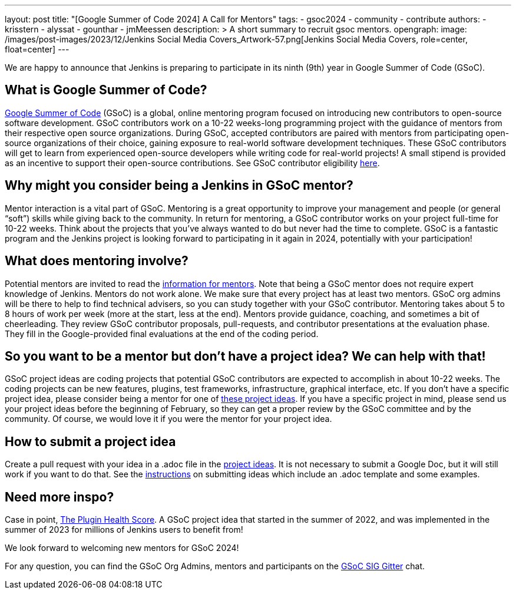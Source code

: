 ---
layout: post
title: "[Google Summer of Code 2024] A Call for Mentors"
tags:
- gsoc2024
- community
- contribute
authors: 
- krisstern
- alyssat
- gounthar
- jmMeessen
description: >
  A short summary to recruit gsoc mentors.
opengraph:
  image: /images/post-images/2023/12/Jenkins Social Media Covers_Artwork-57.png[Jenkins Social Media Covers, role=center, float=center]
---

We are happy to announce that Jenkins is preparing to participate in its ninth (9th) year in Google Summer of Code (GSoC).

== What is Google Summer of Code?

link:https://summerofcode.withgoogle.com/[Google Summer of Code] (GSoC) is a global, online mentoring program focused on introducing new contributors to open-source software development. GSoC contributors work on a 10-22 weeks-long programming project with the guidance of mentors from their respective open source organizations. During GSoC, accepted contributors are paired with mentors from participating open-source organizations of their choice, gaining exposure to real-world software development techniques. These GSoC contributors will get to learn from experienced open-source developers while writing code for real-world projects! A small stipend is provided as an incentive to support their open-source contributions.
See GSoC contributor eligibility link:https://summerofcode.withgoogle.com/get-started[here].

== Why might you consider being a Jenkins in GSoC mentor? 

Mentor interaction is a vital part of GSoC. Mentoring is a great opportunity to improve your management and people (or general “soft”) skills while giving back to the community. In return for mentoring, a GSoC contributor works on your project full-time for 10-22 weeks. Think about the projects that you’ve always wanted to do but never had the time to complete. GSoC is a fantastic program and the Jenkins project is looking forward to participating in it again in 2024, potentially with your participation!

== What does mentoring involve?

Potential mentors are invited to read the link:https://www.jenkins.io/projects/gsoc/mentors[information for mentors]. Note that being a GSoC mentor does not require expert knowledge of Jenkins. Mentors do not work alone. We make sure that every project has at least two mentors. GSoC org admins will be there to help to find technical advisers, so you can study together with your GSoC contributor. Mentoring takes about 5 to 8 hours of work per week (more at the start, less at the end). Mentors provide guidance, coaching, and sometimes a bit of cheerleading. They review GSoC contributor proposals, pull-requests, and contributor presentations at the evaluation phase. They fill in the Google-provided final evaluations at the end of the coding period.

== So you want to be a mentor but don’t have a project idea? We can help with that!

GSoC project ideas are coding projects that potential GSoC contributors are expected to accomplish in about 10-22 weeks. The coding projects can be new features, plugins, test frameworks, infrastructure, graphical interface, etc.  If you don’t have a specific project idea, please consider being a mentor for one of link:https://www.jenkins.io/projects/gsoc/2024/project-ideas/[these project ideas]. 
If you have a specific project in mind, please send us your project ideas before the beginning of February, so they can get a proper review by the GSoC committee and by the community. Of course, we would love it if you were the mentor for your project idea.

== How to submit a project idea

Create a pull request with your idea in a .adoc file in the link:https://github.com/jenkins-infra/jenkins.io/tree/master/content/projects/gsoc/2023/project-ideas[project ideas]. It is not necessary to submit a Google Doc, but it will still work if you want to do that. See the link:https://www.jenkins.io/projects/gsoc/proposing-project-ideas/[instructions] on submitting ideas which include an .adoc template and some examples.

== Need more inspo?

Case in point, link:https://www.jenkins.io/blog/2023/10/25/what-is-the-plugin-health-score/[The Plugin Health Score]. A GSoC project idea that started in the summer of 2022, and was implemented in the summer of 2023 for millions of Jenkins users to benefit from!

We look forward to welcoming new mentors for GSoC 2024!

For any question, you can find the GSoC Org Admins, mentors and participants on the link:https://app.gitter.im/#/room/#jenkinsci_gsoc-sig:gitter.im[GSoC SIG Gitter] chat.
